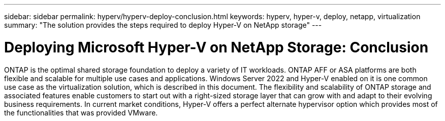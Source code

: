 ---
sidebar: sidebar
permalink: hyperv/hyperv-deploy-conclusion.html
keywords: hyperv, hyper-v, deploy, netapp, virtualization
summary: "The solution provides the steps required to deploy Hyper-V on NetApp storage"   
---

= Deploying Microsoft Hyper-V on NetApp Storage: Conclusion
:hardbreaks:
:nofooter:
:icons: font
:linkattrs:
:imagesdir: ./../media/

[.lead]

ONTAP is the optimal shared storage foundation to deploy a variety of IT workloads. ONTAP AFF or ASA platforms are both flexible and scalable for multiple use cases and applications. Windows Server 2022 and Hyper-V enabled on it is one common use case as the virtualization solution, which is described in this document. The flexibility and scalability of ONTAP storage and associated features enable customers to start out with a right-sized storage layer that can grow with and adapt to their evolving business requirements. In current market conditions, Hyper-V offers a perfect alternate hypervisor option which provides most of the functionalities that was provided VMware.
